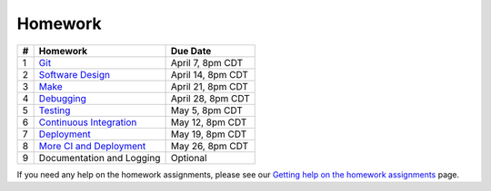 Homework
========

+---+------------------------------------------+-------------------+
| # | Homework                                 | Due Date          |
+===+==========================================+===================+
| 1 | `Git <hw1.html>`__                       | April 7, 8pm CDT  |
+---+------------------------------------------+-------------------+
| 2 | `Software Design <hw2.html>`__           | April 14, 8pm CDT |
+---+------------------------------------------+-------------------+
| 3 | `Make <hw3.html>`__                      | April 21, 8pm CDT |
+---+------------------------------------------+-------------------+
| 4 | `Debugging <hw4.html>`__                 | April 28, 8pm CDT |
+---+------------------------------------------+-------------------+
| 5 | `Testing <hw5.html>`__                   | May 5, 8pm CDT    |
+---+------------------------------------------+-------------------+
| 6 | `Continuous Integration <hw6.html>`__    | May 12, 8pm CDT   |
+---+------------------------------------------+-------------------+
| 7 | `Deployment <hw7.html>`__                | May 19, 8pm CDT   |
+---+------------------------------------------+-------------------+
| 8 | `More CI and Deployment <hw8.html>`__    | May 26, 8pm CDT   |
+---+------------------------------------------+-------------------+
| 9 | Documentation and Logging                | Optional          |
+---+------------------------------------------+-------------------+

If you need any help on the homework assignments, please see our `Getting help on the homework assignments <help.html>`__ page.